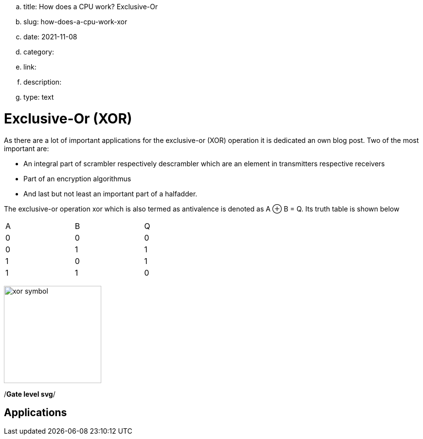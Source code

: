 .. title: How does a CPU work? Exclusive-Or
.. slug: how-does-a-cpu-work-xor
.. date: 2021-11-08
.. category:
.. link: 
.. description: 
.. type: text

= Exclusive-Or (XOR)

As there are a lot of important applications for the exclusive-or (XOR) operation
it is dedicated an own blog post. Two of the most important are:

- An integral part of scrambler respectively descrambler which are an element in transmitters respective receivers
- Part of an encryption algorithmus
- And last but not least an important part of a halfadder.

////
as you can expect for a such basic and fundamental operation, but still
the situation is a bit different with this operation compared to 'and' and 'or'.
////

The exclusive-or operation xor which is also termed as antivalence
is denoted as A ⊕ B = Q. Its truth table is shown below

[width="50%"]
|================
| A   | B   |  Q  
| 0   | 0   |  0  
| 0   | 1   |  1 
| 1   | 0   |  1  
| 1   | 1   |  0  
|================
  
image:../images/how_does_cpu/xor_symbol.svg[width=200]

/*Gate level svg*/

== Applications

////
